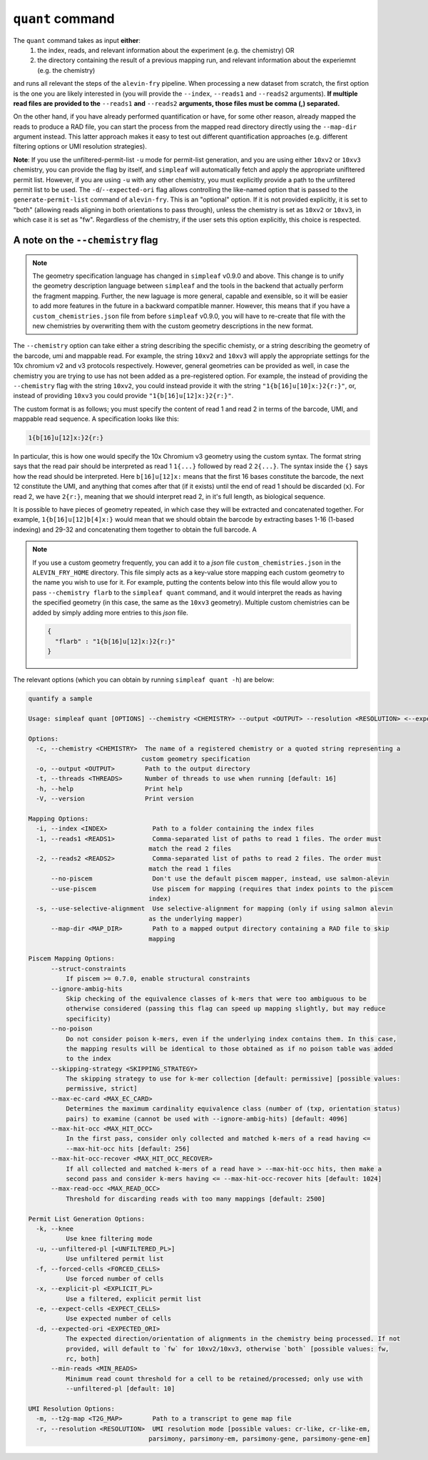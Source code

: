 ``quant`` command
=================


The ``quant`` command takes as input **either**:
  1) the index, reads, and relevant information about the experiment (e.g. the chemistry) OR
  2) the directory containing the result of a previous mapping run, and relevant information about the experiemnt (e.g. the chemistry)

and runs all relevant the steps of the ``alevin-fry`` pipeline. When processing a new dataset from scratch, the first option is the one you are likely interested in (you will provide the ``--index``, ``--reads1`` and ``--reads2`` arguments). **If multiple read files are provided to the** ``--reads1`` **and** ``--reads2`` **arguments, those files must be comma (,) separated.**

On the other hand, if you have already performed quantification or have, for some other reason, already mapped the reads to produce a RAD file, you can start the process from the mapped read directory directly using the ``--map-dir`` argument instead. This latter approach makes it easy to test out different quantification approaches (e.g. different filtering options or UMI resolution strategies). 

**Note**: If you use the unfiltered-permit-list ``-u`` mode for permit-list generation, and you are using either ``10xv2`` or ``10xv3`` chemistry, you can provide the flag by itself, and ``simpleaf`` will automatically fetch and apply the appropriate unifltered permit list.  However, if you are using ``-u`` with any other chemistry, you must explicitly provide a path to the unfiltered permit list to be used.  The ``-d``/``--expected-ori`` flag allows controlling the like-named option that is passed to the ``generate-permit-list`` command of ``alevin-fry``. This is an "optional" option.  If it is not provided explicitly, it is set to "both" (allowing reads aligning in both orientations to pass through), unless the chemistry is set as ``10xv2`` or ``10xv3``, in which case it is set as "fw".  Regardless of the chemistry, if the user sets this option explicitly, this choice is respected.

A note on the ``--chemistry`` flag
----------------------------------

.. note::

  The geometry specification language has changed in ``simpleaf`` v0.9.0 and above. This change is to unify the geometry description language between ``simpleaf`` and the tools in the backend that actually perform the fragment mapping.  Further, the new laguage is more general, capable and exensible, so it will be easier to add more features in the future in a backward compatible manner.  However, this means that if you have a ``custom_chemistries.json`` file from before ``simpleaf`` v0.9.0, you will have to re-create that file with the new chemistries by overwriting them with the custom geometry descriptions in the new format.

The ``--chemistry`` option can take either a string describing the specific chemisty, or a string describing the geometry of the barcode, umi and mappable read. For example, the string ``10xv2`` and ``10xv3`` will apply the appropriate settings for the 10x chromium v2 and v3 protocols respectively.  However, general geometries can be provided as well, in case the chemistry you are trying to use has not been added as a pre-registered option.  For example, the instead of providing the ``--chemistry`` flag with the string ``10xv2``, you could instead provide it with the string ``"1{b[16]u[10]x:}2{r:}"``, or, instead of providing ``10xv3`` you could provide ``"1{b[16]u[12]x:}2{r:}"``.  

The custom format is as follows; you must specify the content of read 1 and read 2 in terms of the barcode, UMI, and mappable read sequence. A specification looks like this:

.. code-block:: bash
  
  1{b[16]u[12]x:}2{r:}


In particular, this is how one would specify the 10x Chromium v3 geometry using the custom syntax.  The format string says that the read pair should be interpreted as read 1 ``1{...}`` followed by read 2 ``2{...}``.  The syntax inside the ``{}`` says how the read should be interpreted.  Here ``b[16]u[12]x:`` means that the first 16 bases constitute the barcode, the next 12 constitute the UMI, and anything that comes after that (if it exists) until the end of read 1 should be discarded (``x``).  For read 2, we have ``2{r:}``, meaning that we should interpret read 2, in it's full length, as biological sequence.

It is possible to have pieces of geometry repeated, in which case they will be extracted and concatenated together.  For example, ``1{b[16]u[12]b[4]x:}`` would mean that we should obtain the barcode by extracting bases 1-16 (1-based indexing) and 29-32 and concatenating them together to obtain the full barcode.  A

.. note::

   If you use a custom geometry frequently, you can add it to a `json` file ``custom_chemistries.json`` in the ``ALEVIN_FRY_HOME`` directory.  This file simply acts as a key-value store mapping each custom geometry to the name you wish to use for it.  For example, putting the contents below into this file would allow you to pass ``--chemistry flarb`` to the ``simpleaf quant`` command, and it would interpret the reads as having the specified geometry (in this case, the same as the ``10xv3`` geometry).  Multiple custom chemistries can be added by simply adding more entries to this `json` file.

   .. code-block:: json
    
      {
        "flarb" : "1{b[16]u[12]x:}2{r:}"
      }

The relevant options (which you can obtain by running ``simpleaf quant -h``) are below:

.. code-block:: bash

    quantify a sample

    Usage: simpleaf quant [OPTIONS] --chemistry <CHEMISTRY> --output <OUTPUT> --resolution <RESOLUTION> <--expect-cells <EXPECT_CELLS>|--explicit-pl <EXPLICIT_PL>|--forced-cells <FORCED_CELLS>|--knee|--unfiltered-pl [<UNFILTERED_PL>]> <--index <INDEX>|--map-dir <MAP_DIR>>

    Options:
      -c, --chemistry <CHEMISTRY>  The name of a registered chemistry or a quoted string representing a
                                  custom geometry specification
      -o, --output <OUTPUT>        Path to the output directory
      -t, --threads <THREADS>      Number of threads to use when running [default: 16]
      -h, --help                   Print help
      -V, --version                Print version

    Mapping Options:
      -i, --index <INDEX>            Path to a folder containing the index files
      -1, --reads1 <READS1>          Comma-separated list of paths to read 1 files. The order must
                                    match the read 2 files
      -2, --reads2 <READS2>          Comma-separated list of paths to read 2 files. The order must
                                    match the read 1 files
          --no-piscem                Don't use the default piscem mapper, instead, use salmon-alevin
          --use-piscem               Use piscem for mapping (requires that index points to the piscem
                                    index)
      -s, --use-selective-alignment  Use selective-alignment for mapping (only if using salmon alevin
                                    as the underlying mapper)
          --map-dir <MAP_DIR>        Path to a mapped output directory containing a RAD file to skip
                                    mapping

    Piscem Mapping Options:
          --struct-constraints
              If piscem >= 0.7.0, enable structural constraints
          --ignore-ambig-hits
              Skip checking of the equivalence classes of k-mers that were too ambiguous to be
              otherwise considered (passing this flag can speed up mapping slightly, but may reduce
              specificity)
          --no-poison
              Do not consider poison k-mers, even if the underlying index contains them. In this case,
              the mapping results will be identical to those obtained as if no poison table was added
              to the index
          --skipping-strategy <SKIPPING_STRATEGY>
              The skipping strategy to use for k-mer collection [default: permissive] [possible values:
              permissive, strict]
          --max-ec-card <MAX_EC_CARD>
              Determines the maximum cardinality equivalence class (number of (txp, orientation status)
              pairs) to examine (cannot be used with --ignore-ambig-hits) [default: 4096]
          --max-hit-occ <MAX_HIT_OCC>
              In the first pass, consider only collected and matched k-mers of a read having <=
              --max-hit-occ hits [default: 256]
          --max-hit-occ-recover <MAX_HIT_OCC_RECOVER>
              If all collected and matched k-mers of a read have > --max-hit-occ hits, then make a
              second pass and consider k-mers having <= --max-hit-occ-recover hits [default: 1024]
          --max-read-occ <MAX_READ_OCC>
              Threshold for discarding reads with too many mappings [default: 2500]

    Permit List Generation Options:
      -k, --knee
              Use knee filtering mode
      -u, --unfiltered-pl [<UNFILTERED_PL>]
              Use unfiltered permit list
      -f, --forced-cells <FORCED_CELLS>
              Use forced number of cells
      -x, --explicit-pl <EXPLICIT_PL>
              Use a filtered, explicit permit list
      -e, --expect-cells <EXPECT_CELLS>
              Use expected number of cells
      -d, --expected-ori <EXPECTED_ORI>
              The expected direction/orientation of alignments in the chemistry being processed. If not
              provided, will default to `fw` for 10xv2/10xv3, otherwise `both` [possible values: fw,
              rc, both]
          --min-reads <MIN_READS>
              Minimum read count threshold for a cell to be retained/processed; only use with
              --unfiltered-pl [default: 10]

    UMI Resolution Options:
      -m, --t2g-map <T2G_MAP>        Path to a transcript to gene map file
      -r, --resolution <RESOLUTION>  UMI resolution mode [possible values: cr-like, cr-like-em,
                                    parsimony, parsimony-em, parsimony-gene, parsimony-gene-em]